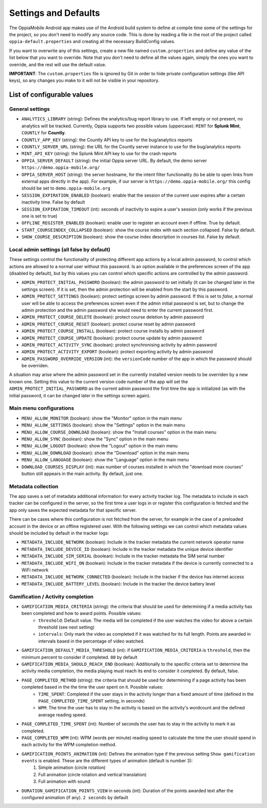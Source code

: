 Settings and Defaults
========================

The OppiaMobile Android app makes use of the Android build system to define at compile time some of the settings for the 
project, so you don't need to modify any source code. This is done by reading a file in the root of the project called 
``oppia-default.properties`` and creating all the necessary BuildConfig values.

If you want to overwrite any of this settings, create a new file named ``custom.properties`` and define any value of the 
list below that you want to override. Note that you don't need to define all the values again, simply the ones you want 
to override, and the rest will use the default value.

**IMPORTANT**: The ``custom.properties`` file is ignored by Git in order to hide private configuration settings (like 
API keys), so any changes you make to it will not be visible in your repository. 

List of configurable values
---------------------------

.. _general_settings:

General settings
^^^^^^^^^^^^^^^^^
* ``ANALYTICS_LIBRARY`` (string): Defines the analytics/bug report library to use. If left empty or not present, no analytics will be tracked. Currently, Oppia supports two possible values (uppercase): ``MINT`` for **Splunk Mint**, ``COUNTLY`` for **Countly**.  
* ``COUNTLY_APP_KEY`` (string): the Countly API key to use for the bug/analytics reports
* ``COUNTLY_SERVER_URL`` (string): the URL for the Countly server instance to use for the bug/analytics reports
* ``MINT_API_KEY`` (string): the Splunk Mint API key to use for the crash reports
* ``OPPIA_SERVER_DEFAULT`` (string): the initial Oppia server URL. By default, the demo server ``https://demo.oppia-mobile.org/``
* ``OPPIA_SERVER_HOST`` (string): the server hostname, for the intent filter functionality (to be able to open links from external apps directly in the app). For example, if our server is ``https://demo.oppia-mobile.org/`` this config should be set to ``demo.oppia-mobile.org``
* ``SESSION_EXPIRATION_ENABLED`` (boolean): enable that the session of the current user expires after a certain inactivity time. False by default
* ``SESSION_EXPIRATION_TIMEOUT`` (int): seconds of inactivity to expire a user's session (only works if the previous one is set to true)
* ``OFFLINE_REGISTER_ENABLED`` (boolean): enable user to register an account even if offline. True by default.
* ``START_COURSEINDEX_COLLAPSED`` (boolean): show the course index with each section collapsed. False by default.
* ``SHOW_COURSE_DESCRIPTION`` (boolean): show the course index description in courses list. False by default.

Local admin settings (all false by default)
^^^^^^^^^^^^^^^^^^^^^^^^^^^^^^^^^^^^^^^^^^^

These settings control the functionality of protecting different app actions by a local admin password, to control which
actions are allowed to a normal user without this password. Is an option available in the preferences screen of the app (disabled by default),
but by this values you can control which specific actions are controlled by the admin password.

* ``ADMIN_PROTECT_INITIAL_PASSWORD`` (boolean): the admin password to set initially (it can be changed later in the settings screen). If it is set,
  then the admin protection will be enabled from the start by this password.
* ``ADMIN_PROTECT_SETTINGS`` (boolean): protect settings screen by admin password. If this is set to `false`, a normal user will
  be able to access the preferences screen even if the admin initial password is set, but to change the admin protection and the admin password
  she would need to enter the current password first.
* ``ADMIN_PROTECT_COURSE_DELETE`` (boolean): protect course deletion by admin password
* ``ADMIN_PROTECT_COURSE_RESET`` (boolean): protect course reset by admin password
* ``ADMIN_PROTECT_COURSE_INSTALL`` (boolean): protect course installs by admin password
* ``ADMIN_PROTECT_COURSE_UPDATE`` (boolean): protect course update by admin password
* ``ADMIN_PROTECT_ACTIVITY_SYNC`` (boolean): protect synchronising activity by admin password
* ``ADMIN_PROTECT_ACTIVITY_EXPORT`` (boolean): protect exporting activity by admin password
* ``ADMIN_PASSWORD_OVERRIDE_VERSION`` (int): the ``versionCode`` number of the app in which the password should be overriden.

A situation may arise where the admin password set in the currently installed version needs to be
overriden by a new known one. Setting this value to the current version code number of the app will set the ``ADMIN_PROTECT_INITIAL_PASSWORD`` as
the current admin password the first time the app is initialized (as with the initial password, it can be changed later in the settings screen again).

Main menu configurations
^^^^^^^^^^^^^^^^^^^^^^^^^^^^^^^^^^^^^^^^^^

* ``MENU_ALLOW_MONITOR`` (boolean): show the "Monitor" option in the main menu
* ``MENU_ALLOW_SETTINGS`` (boolean): show the "Settings" option in the main menu
* ``MENU_ALLOW_COURSE_DOWNLOAD`` (boolean): show the "Install courses" option in the main menu
* ``MENU_ALLOW_SYNC`` (boolean): show the "Sync" option in the main menu
* ``MENU_ALLOW_LOGOUT`` (boolean): show the "Logout" option in the main menu
* ``MENU_ALLOW_DOWNLOAD`` (boolean): show the "Download" option in the main menu
* ``MENU_ALLOW_LANGUAGE`` (boolean): show the "Language" option in the main menu
* ``DOWNLOAD_COURSES_DISPLAY`` (int): max number of courses installed in which the "download more courses" button still appears in the main activity. By default, just one.


Metadata collection
^^^^^^^^^^^^^^^^^^^^^^^^^^^^^^^^^^^^^^^^^^

The app saves a set of metadata additional information for every activity tracker log. The metadata to include in
each tracker can be configured in the server, so the first time a user logs in or register this configuration is fetched
and the app only saves the expected metadata for that specific server.

There can be cases where this configuration is not fetched from the server, for example in the case of a preloaded account
in the device or an offline registered user. With the following settings we can control which metadata values should be
included by default in the tracker logs:

* ``METADATA_INCLUDE_NETWORK`` (boolean): Include in the tracker metadata the current network operator name
* ``METADATA_INCLUDE_DEVICE_ID`` (boolean): Include in the tracker metadata the unique device identifier
* ``METADATA_INCLUDE_SIM_SERIAL`` (boolean): Include in the tracker metadata the SIM serial number
* ``METADATA_INCLUDE_WIFI_ON`` (boolean): Include in the tracker metadata if the device is currently connected to a WiFi network
* ``METADATA_INCLUDE_NETWORK_CONNECTED`` (boolean): Include in the tracker if the device has internet access
* ``METADATA_INCLUDE_BATTERY_LEVEL`` (boolean): Include in the tracker the device battery level


Gamification / Activity completion
^^^^^^^^^^^^^^^^^^^^^^^^^^^^^^^^^^^^^^^^^^

* ``GAMIFICATION_MEDIA_CRITERIA`` (string): the criteria that should be used for determining if a media activity has been completed and how to award points. Possible values:
    - ``threshold``: Default value. The media will be completed if the user watches the video for above a certain threshold (see next setting)
    - ``intervals``: Only mark the video as completed if it was watched for its full length. Points are awarded in intervals based in the percentage of video watched.

* ``GAMIFICATION_DEFAULT_MEDIA_THRESHOLD`` (int): if ``GAMIFICATION_MEDIA_CRITERIA`` is ``threshold``, then the minimum percent to consider if completed. ``80`` by default

* ``GAMIFICATION_MEDIA_SHOULD_REACH_END`` (boolean): Additionally to the specific criteria set to determine the activity media completion, the media playing must reach its end to consider it completed. By default, false.

* ``PAGE_COMPLETED_METHOD`` (string): the criteria that should be used for determining if a page activity has been completed based in the the time the user spent on it. Possible values:
    - ``TIME_SPENT``: Completed if the user stays in the activity longer than a fixed amount of time (defined in the ``PAGE_COMPLETED_TIME_SPENT`` setting, in seconds)
    - ``WPM``: The time the user has to stay in the activity is based on the activity's wordcount and the defined average reading speed.

* ``PAGE_COMPLETED_TIME_SPENT`` (int): Number of seconds the user has to stay in the activity to mark it as completed.

* ``PAGE_COMPLETED_WPM`` (int): WPM (words per minute) reading speed to calculate the time the user should spend in each activity for the WPM completion method. 

* ``GAMIFICATION_POINTS_ANIMATION`` (int): Defines the animation type if the previous setting ``Show gamification events`` is enabled. These are the different types of animation (default is number 3):
	1. Simple animation (circle rotation)
	2. Full animation (circle rotation and vertical translation)
	3. Full animation with sound

* ``DURATION_GAMIFICATION_POINTS_VIEW`` in seconds (int): Duration of the points awarded text after the configured animation (if any). ``2 seconds`` by default
